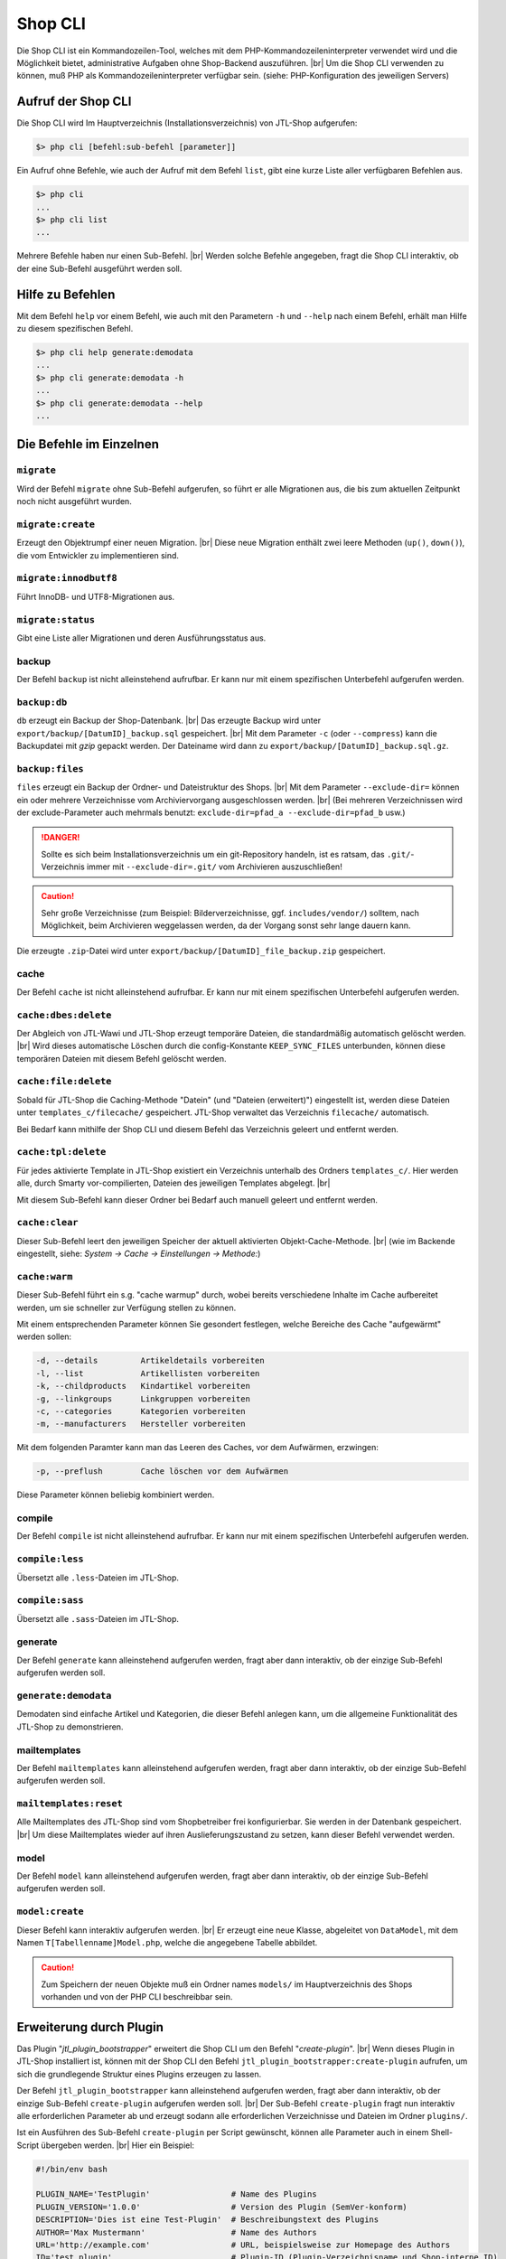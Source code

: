 Shop CLI
========

.. |br| raw:: html

    <br />


Die Shop CLI ist ein Kommandozeilen-Tool, welches mit dem PHP-Kommandozeileninterpreter
verwendet wird und die Möglichkeit bietet, administrative Aufgaben ohne Shop-Backend
auszuführen. |br|
Um die Shop CLI verwenden zu können, muß PHP als Kommandozeileninterpreter verfügbar sein.
(siehe: PHP-Konfiguration des jeweiligen Servers)


Aufruf der Shop CLI
-------------------

Die Shop CLI wird Im Hauptverzeichnis (Installationsverzeichnis) von JTL-Shop aufgerufen:

.. code-block:: text

    $> php cli [befehl:sub-befehl [parameter]]

Ein Aufruf ohne Befehle, wie auch der Aufruf mit dem Befehl ``list``, gibt eine kurze
Liste aller verfügbaren Befehlen aus.

.. code-block:: text

    $> php cli
    ...
    $> php cli list
    ...

Mehrere Befehle haben nur einen Sub-Befehl. |br|
Werden solche Befehle angegeben, fragt die Shop CLI interaktiv, ob der eine Sub-Befehl ausgeführt werden soll.


Hilfe zu Befehlen
-----------------

Mit dem Befehl ``help`` vor einem Befehl, wie auch mit den Parametern ``-h`` und ``--help`` nach
einem Befehl, erhält man Hilfe zu diesem spezifischen Befehl.

.. code-block:: text

    $> php cli help generate:demodata
    ...
    $> php cli generate:demodata -h
    ...
    $> php cli generate:demodata --help
    ...


Die Befehle im Einzelnen
------------------------

``migrate``
...........

Wird der Befehl ``migrate`` ohne Sub-Befehl aufgerufen, so führt er alle Migrationen aus,
die bis zum aktuellen Zeitpunkt noch nicht ausgeführt wurden.

``migrate:create``
..................

Erzeugt den Objektrumpf einer neuen Migration. |br|
Diese neue Migration enthält zwei leere Methoden (``up()``, ``down()``), die vom Entwickler zu implementieren sind.

``migrate:innodbutf8``
......................

Führt InnoDB- und UTF8-Migrationen aus.

``migrate:status``
..................

Gibt eine Liste aller Migrationen und deren Ausführungsstatus aus.

backup
......

Der Befehl ``backup`` ist nicht alleinstehend aufrufbar. Er kann nur mit einem spezifischen Unterbefehl aufgerufen
werden.

``backup:db``
.............

``db`` erzeugt ein Backup der Shop-Datenbank. |br|
Das erzeugte Backup wird unter ``export/backup/[DatumID]_backup.sql`` gespeichert. |br|
Mit dem Parameter ``-c`` (oder ``--compress``) kann die Backupdatei mit *gzip* gepackt werden. Der Dateiname
wird dann zu ``export/backup/[DatumID]_backup.sql.gz``.

``backup:files``
................

``files`` erzeugt ein Backup der Ordner- und Dateistruktur des Shops. |br|
Mit dem Parameter ``--exclude-dir=`` können ein oder mehrere Verzeichnisse vom Archiviervorgang ausgeschlossen
werden. |br|
(Bei mehreren Verzeichnissen wird der exclude-Parameter
auch mehrmals benutzt: ``exclude-dir=pfad_a --exclude-dir=pfad_b`` usw.)

.. danger::

    Sollte es sich beim Installationsverzeichnis um ein git-Repository handeln, ist es ratsam,
    das ``.git/``-Verzeichnis immer mit ``--exclude-dir=.git/`` vom Archivieren auszuschließen!

.. caution::

    Sehr große Verzeichnisse (zum Beispiel: Bilderverzeichnisse, ggf. ``includes/vendor/``) solltem, nach Möglichkeit,
    beim Archivieren weggelassen werden, da der Vorgang sonst sehr lange dauern kann.

Die erzeugte ``.zip``-Datei wird unter ``export/backup/[DatumID]_file_backup.zip`` gespeichert.


cache
.....

Der Befehl ``cache`` ist nicht alleinstehend aufrufbar. Er kann nur mit einem spezifischen Unterbefehl aufgerufen
werden.

``cache:dbes:delete``
.....................

Der Abgleich von JTL-Wawi und JTL-Shop erzeugt temporäre Dateien, die standardmäßig automatisch gelöscht werden. |br|
Wird dieses automatische Löschen durch die config-Konstante ``KEEP_SYNC_FILES`` unterbunden, können diese temporären
Dateien mit diesem Befehl gelöscht werden.

``cache:file:delete``
.....................

Sobald für JTL-Shop die Caching-Methode "Datein" (und "Dateien (erweitert)") eingestellt ist, werden diese Dateien
unter ``templates_c/filecache/`` gespeichert. JTL-Shop verwaltet das Verzeichnis ``filecache/`` automatisch.

Bei Bedarf kann mithilfe der Shop CLI und diesem Befehl das Verzeichnis geleert und entfernt werden.

``cache:tpl:delete``
....................

Für jedes aktivierte Template in JTL-Shop existiert ein Verzeichnis unterhalb des Ordners ``templates_c/``. Hier
werden alle, durch Smarty vor-compilierten, Dateien des jeweiligen Templates abgelegt. |br|

Mit diesem Sub-Befehl kann dieser Ordner bei Bedarf auch manuell geleert und entfernt werden.

``cache:clear``
...............

Dieser Sub-Befehl leert den jeweiligen Speicher der aktuell aktivierten Objekt-Cache-Methode. |br|
(wie im Backende eingestellt, siehe: *System -> Cache -> Einstellungen -> Methode:*)

``cache:warm``
..............

Dieser Sub-Befehl führt ein s.g. "cache warmup" durch, wobei bereits verschiedene Inhalte im Cache aufbereitet werden,
um sie schneller zur Verfügung stellen zu können.

Mit einem entsprechenden Parameter können Sie gesondert festlegen, welche Bereiche des Cache "aufgewärmt"
werden sollen:

.. code-block:: text

    -d, --details         Artikeldetails vorbereiten
    -l, --list            Artikellisten vorbereiten
    -k, --childproducts   Kindartikel vorbereiten
    -g, --linkgroups      Linkgruppen vorbereiten
    -c, --categories      Kategorien vorbereiten
    -m, --manufacturers   Hersteller vorbereiten

Mit dem folgenden Paramter kann man das Leeren des Caches, vor dem Aufwärmen, erzwingen:

.. code-block:: text

    -p, --preflush        Cache löschen vor dem Aufwärmen

Diese Parameter können beliebig kombiniert werden.


compile
.......

Der Befehl ``compile`` ist nicht alleinstehend aufrufbar. Er kann nur mit einem spezifischen Unterbefehl aufgerufen
werden.

``compile:less``
................

Übersetzt alle ``.less``-Dateien im JTL-Shop.

``compile:sass``
................

Übersetzt alle ``.sass``-Dateien im JTL-Shop.


generate
........

Der Befehl ``generate`` kann alleinstehend aufgerufen werden, fragt aber dann interaktiv, ob der einzige
Sub-Befehl aufgerufen werden soll.

``generate:demodata``
.....................

Demodaten sind einfache Artikel und Kategorien, die dieser Befehl anlegen kann, um die allgemeine Funktionalität
des JTL-Shop zu demonstrieren.


mailtemplates
.............

Der Befehl ``mailtemplates`` kann alleinstehend aufgerufen werden, fragt aber dann interaktiv, ob der einzige
Sub-Befehl aufgerufen werden soll.

``mailtemplates:reset``
.......................

Alle Mailtemplates des JTL-Shop sind vom Shopbetreiber frei konfigurierbar. Sie werden in der Datenbank
gespeichert. |br|
Um diese Mailtemplates wieder auf ihren Auslieferungszustand zu setzen, kann dieser Befehl verwendet werden.


model
.....

Der Befehl ``model`` kann alleinstehend aufgerufen werden, fragt aber dann interaktiv, ob der einzige
Sub-Befehl aufgerufen werden soll.

``model:create``
................

Dieser Befehl kann interaktiv aufgerufen werden. |br|
Er erzeugt eine neue Klasse, abgeleitet von ``DataModel``, mit dem Namen ``T[Tabellenname]Model.php``,
welche die angegebene Tabelle abbildet.

.. caution::

    Zum Speichern der neuen Objekte muß ein Ordner names ``models/`` im Hauptverzeichnis des Shops vorhanden und von
    der PHP CLI beschreibbar sein.




Erweiterung durch Plugin
------------------------

Das Plugin "*jtl_plugin_bootstrapper*" erweitert die Shop CLI um den Befehl "*create-plugin*". |br|
Wenn dieses Plugin in JTL-Shop installiert ist, können mit der Shop CLI den Befehl
``jtl_plugin_bootstrapper:create-plugin`` aufrufen, um sich die grundlegende Struktur eines Plugins erzeugen
zu lassen.

Der Befehl ``jtl_plugin_bootstrapper`` kann alleinstehend aufgerufen werden, fragt aber dann interaktiv, ob der
einzige Sub-Befehl ``create-plugin`` aufgerufen werden soll. |br|
Der Sub-Befehl ``create-plugin`` fragt nun interaktiv alle erforderlichen Parameter ab und erzeugt sodann
alle erforderlichen Verzeichnisse und Dateien im Ordner ``plugins/``.

Ist ein Ausführen des Sub-Befehl ``create-plugin`` per Script gewünscht, können alle Parameter
auch in einem Shell-Script übergeben werden. |br|
Hier ein Beispiel:

.. code-block:: sh

    #!/bin/env bash

    PLUGIN_NAME='TestPlugin'                 # Name des Plugins
    PLUGIN_VERSION='1.0.0'                   # Version des Plugin (SemVer-konform)
    DESCRIPTION='Dies ist eine Test-Plugin'  # Beschreibungstext des Plugins
    AUTHOR='Max Mustermann'                  # Name des Authors
    URL='http://example.com'                 # URL, beispielsweise zur Homepage des Authors
    ID='test_plugin'                         # Plugin-ID (Plugin-Verzeichnisname und Shop-interne ID)
    FLUSH_TAGS='CACHING_GROUP_PRODUCT'       # Caching-Gruppen-Konstanten, die bei Installation gelöscht werden sollen (kommagetrennte Liste)
    MINSHOPVERSION='5.0.0'                   # minimale Shop-Version, in der das Plugin noch lauffähig ist (SemVer-konform)
    MAXSHOPVERSION='5.1.3'                   # maximale Shop-Version, in der das Plugin noch lauffähig ist (SemVer-konform)
    CREATE_MIGRATIONS='tplugin_table'        # Migrations zur Tabellerstellung erzeugen (kommagetrennte Liste)
    CREATE_MODELS='Yes'                      # Model erstellen, für neue Tabellen? (Yes/No)
    HOOKS='61,62'                            # Hooks, die genutzt werden sollen (kommagetrennt und numerisch)
    JS='main.js'                             # Javascript-Dateien, die erzeugt werden sollen (kommagetrennte Liste)
    CSS='main.css'                           # CSS-Dateien, die erzeugt werden sollen (kommagetrennte Liste)
    DELETE='Yes'                             # Soll das Plugin, bei Installation, eine alte Version ersetzen? (Yes/No)
    LINKS='test-plugin'                      # Frontend-Link-Name des Plugins (SEO-konformer, kommagetrennte Liste)
    SETTINGS='Textarea Test,Checkbox Test'   # Backend-Setting-Name (kommagetrennte Liste, muß mit Settings-Typ deckungsgleich sein)
    SETTINGSTYPES='textarea,checkbox'        # Typ des Backend-Settings (kommagetrennte Liste)


    php cli jtl_plugin_bootstrapper:create-plugin  \
      --name="${PLUGIN_NAME}"                      \
      --plugin-version="${PLUGIN_VERSION}"         \
      --description="${DESCRIPTION}"               \
      --author="${AUTHOR}"                         \
      --url="${URL}"                               \
      --id="${ID}"                                 \
      --flush-tags="${FLUSH_TAGS}"                 \
      --minshopversion="${MINSHOPVERSION}"         \
      --maxshopversion="${MAXSHOPVERSION}"         \
      --create-migrations="${CREATE_MIGRATIONS}"   \
      --create-models="${CREATE_MODELS}"           \
      --hooks="${HOOKS}"                           \
      --js="${JS}"                                 \
      --css="${CSS}"                               \
      --delete="${DELETE}"                         \
      --links="${LINKS}"                           \
      --settings="${SETTINGS}"                     \
      --settingstypes="${SETTINGSTYPES}"           \

Nicht alle Parameter sind Pflichtangaben. Bei interaktiver Ausführung wird nur der grundlegende Teil abgefragt.

Für den Parameter ``SETTINGSTYPES`` sind die Werte, die im Abschnitt ``info.xml``
in der Tabellenzeile ":ref:`Attribut Typ <label_infoxml_settingtypes>`" gelistet sind, gültig. |br|
``SETTINGS`` (die Einstellungsnamen) und ``SETTINGSTYPES`` müssen zwei "deckungsgleiche" Arrays sein, bei denen
beispielsweise Wert 1 im Array ``SETTINGS`` auch dem Wert 1 im Array ``SETTINGSTYPES`` entspricht.

